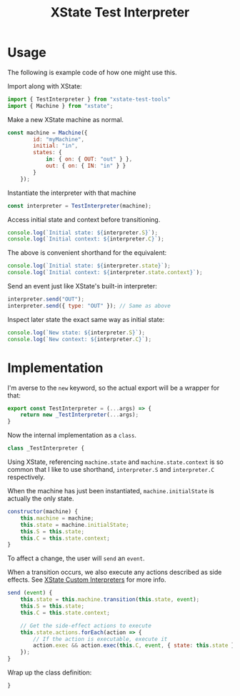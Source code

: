 #+TITLE: XState Test Interpreter
#+PROPERTY: header-args    :comments both :tangle ../src/xstate-test-interpreter.js

* Usage
:PROPERTIES:
:header-args: :tangle no
:END:

The following is example code of how one might use this.

Import along with XState:

#+begin_src js
import { TestInterpreter } from "xstate-test-tools"
import { Machine } from "xstate";
#+end_src

Make a new XState machine as normal.

#+begin_src js
const machine = Machine({
        id: "myMachine",
        initial: "in",
        states: {
            in: { on: { OUT: "out" } },
            out: { on: { IN: "in" } }
        }
    });
#+end_src

Instantiate the interpreter with that machine

#+begin_src js
const interpreter = TestInterpreter(machine);
#+end_src

Access initial state and context before transitioning.

#+begin_src js
console.log(`Initial state: ${interpreter.S}`);
console.log(`Initial context: ${interpreter.C}`);
#+end_src

The above is convenient shorthand for the equivalent:

#+begin_src js
console.log(`Initial state: ${interpreter.state}`);
console.log(`Initial context: ${interpreter.state.context}`);
#+end_src

Send an event just like XState's built-in interpreter:

#+begin_src js
interpreter.send("OUT");
interpreter.send({ type: "OUT" }); // Same as above
#+end_src

Inspect later state the exact same way as initial state:

#+begin_src js
console.log(`New state: ${interpreter.S}`);
console.log(`New context: ${interpreter.C}`);
#+end_src

* Implementation

I'm averse to the =new= keyword, so the actual export will be a wrapper for that:

#+begin_src js
export const TestInterpreter = (...args) => {
    return new _TestInterpreter(...args);
}
#+end_src

Now the internal implementation as a =class=.

#+begin_src js
class _TestInterpreter {
#+end_src

Using XState, referencing =machine.state= and =machine.state.context= is so common that I like to use shorthand, =interpreter.S= and =interpreter.C= respectively.

When the machine has just been instantiated, =machine.initialState= is actually the only state.

#+begin_src js
    constructor(machine) {
        this.machine = machine;
        this.state = machine.initialState;
        this.S = this.state;
        this.C = this.state.context;
    }
#+end_src

To affect a change, the user will =send= an =event=.

When a transition occurs, we also execute any actions described as side effects. See [[https://xstate.js.org/docs/guides/interpretation.html#custom-interpreters][XState Custom Interpreters]] for more info.

#+begin_src js
    send (event) {
        this.state = this.machine.transition(this.state, event);
        this.S = this.state;
        this.C = this.state.context;

        // Get the side-effect actions to execute
        this.state.actions.forEach(action => {
            // If the action is executable, execute it
            action.exec && action.exec(this.C, event, { state: this.state });
        });
    }
#+end_src

Wrap up the class definition:

#+begin_src js
}
#+end_src
